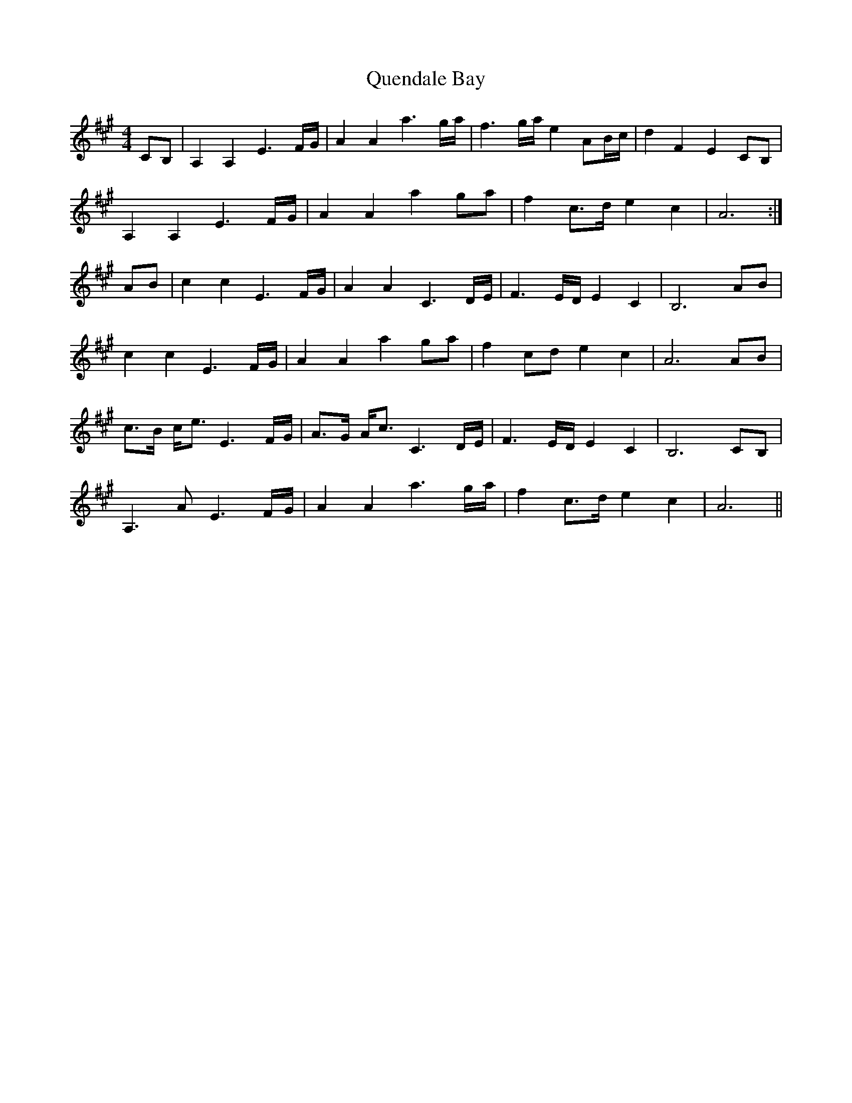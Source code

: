X: 33388
T: Quendale Bay
R: reel
M: 4/4
K: Amajor
CB,|A,2 A,2 E3 F/G/|A2 A2 a3 g/a/|f3 g/a/ e2 AB/c/|d2 F2 E2 CB,|
A,2 A,2 E3 F/G/|A2 A2 a2 ga|f2 c3/2d/ e2 c2|A6:|
AB|c2 c2 E3 F/G/|A2 A2 C3 D/E/|F3 E/D/ E2 C2|B,6 AB|
c2 c2 E3 F/G/|A2 A2 a2 ga|f2 cd e2 c2|A6 AB|
c3/2B/ c/e3/2 E3 F/G/|A3/2G/ A/c3/2 C3 D/E/|F3 E/D/ E2 C2|B,6 CB,|
A,3 A E3 F/G/|A2 A2 a3 g/a/|f2 c3/2d/ e2 c2|A6||

